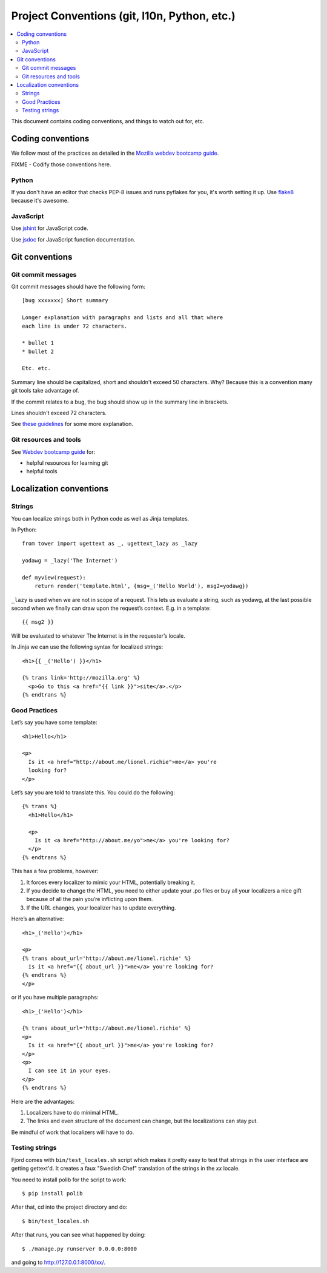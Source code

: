 .. _conventions-chapter:

=============================================
Project Conventions (git, l10n, Python, etc.)
=============================================

.. contents::
   :local:

This document contains coding conventions, and things to watch out
for, etc.


Coding conventions
==================

We follow most of the practices as detailed in the `Mozilla webdev
bootcamp guide
<http://mozweb.readthedocs.org/en/latest/coding.html>`_.

FIXME - Codify those conventions here.


Python
------

If you don't have an editor that checks PEP-8 issues and runs pyflakes
for you, it's worth setting it up. Use `flake8
<https://flake8.readthedocs.org/en/latest/>`_ because it's awesome.


JavaScript
----------

Use `jshint <http://www.jshint.com/>`_ for JavaScript code.

Use `jsdoc <http://usejsdoc.org/>`_ for JavaScript function documentation.


Git conventions
===============

Git commit messages
-------------------

Git commit messages should have the following form::

    [bug xxxxxxx] Short summary

    Longer explanation with paragraphs and lists and all that where
    each line is under 72 characters.

    * bullet 1
    * bullet 2

    Etc. etc.


Summary line should be capitalized, short and shouldn't exceed 50
characters. Why? Because this is a convention many git tools take
advantage of.

If the commit relates to a bug, the bug should show up in the summary
line in brackets.

Lines shouldn't exceed 72 characters.

See `these guidelines
<http://tbaggery.com/2008/04/19/a-note-about-git-commit-messages.html>`_
for some more explanation.


Git resources and tools
-----------------------

See `Webdev bootcamp guide
<http://mozweb.readthedocs.org/en/latest/git.html#git-and-github>`_
for:

* helpful resources for learning git
* helpful tools


Localization conventions
========================

Strings
-------

You can localize strings both in Python code as well as Jinja
templates.

In Python::

    from tower import ugettext as _, ugettext_lazy as _lazy

    yodawg = _lazy('The Internet')

    def myview(request):
        return render('template.html', {msg=_('Hello World'), msg2=yodawg})

``_lazy`` is used when we are not in scope of a request. This lets us
evaluate a string, such as yodawg, at the last possible second when we
finally can draw upon the request’s context. E.g. in a template::

    {{ msg2 }}

Will be evaluated to whatever The Internet is in the requester’s
locale.

In Jinja we can use the following syntax for localized strings::

    <h1>{{ _('Hello') }}</h1>

    {% trans link='http://mozilla.org' %}
      <p>Go to this <a href="{{ link }}">site</a>.</p>
    {% endtrans %}


Good Practices
--------------

Let’s say you have some template::

    <h1>Hello</h1>

    <p>
      Is it <a href="http://about.me/lionel.richie">me</a> you're
      looking for?
    </p>

Let’s say you are told to translate this. You could do the following::

    {% trans %}
      <h1>Hello</h1>

      <p>
        Is it <a href="http://about.me/yo">me</a> you're looking for?
      </p>
    {% endtrans %}

This has a few problems, however:

1. It forces every localizer to mimic your HTML, potentially breaking
   it.

2. If you decide to change the HTML, you need to either update your
   .po files or buy all your localizers a nice gift because of all the
   pain you’re inflicting upon them.

3. If the URL changes, your localizer has to update everything.

Here’s an alternative::

    <h1>_('Hello')</h1>

    <p>
    {% trans about_url='http://about.me/lionel.richie' %}
      Is it <a href="{{ about_url }}">me</a> you're looking for?
    {% endtrans %}
    </p>

or if you have multiple paragraphs::

    <h1>_('Hello')</h1>

    {% trans about_url='http://about.me/lionel.richie' %}
    <p>
      Is it <a href="{{ about_url }}">me</a> you're looking for?
    </p>
    <p>
      I can see it in your eyes.
    </p>
    {% endtrans %}

Here are the advantages:

1. Localizers have to do minimal HTML.
2. The links and even structure of the document can change, but the
   localizations can stay put.

Be mindful of work that localizers will have to do.


.. seealso::

   http://playdoh.readthedocs.org/en/latest/userguide/l10n.html#localization-l10n
     Localization (l10n) in the Playdoh docs


Testing strings
---------------

Fjord comes with ``bin/test_locales.sh`` script which makes it pretty
easy to test that strings in the user interface are getting gettext'd.
It creates a faux "Swedish Chef" translation of the strings in the
`xx` locale.

You need to install polib for the script to work::

    $ pip install polib

After that, cd into the project directory and do::

    $ bin/test_locales.sh

After that runs, you can see what happened by doing::

    $ ./manage.py runserver 0.0.0.0:8000

and going to `<http://127.0.0.1:8000/xx/>`_.
